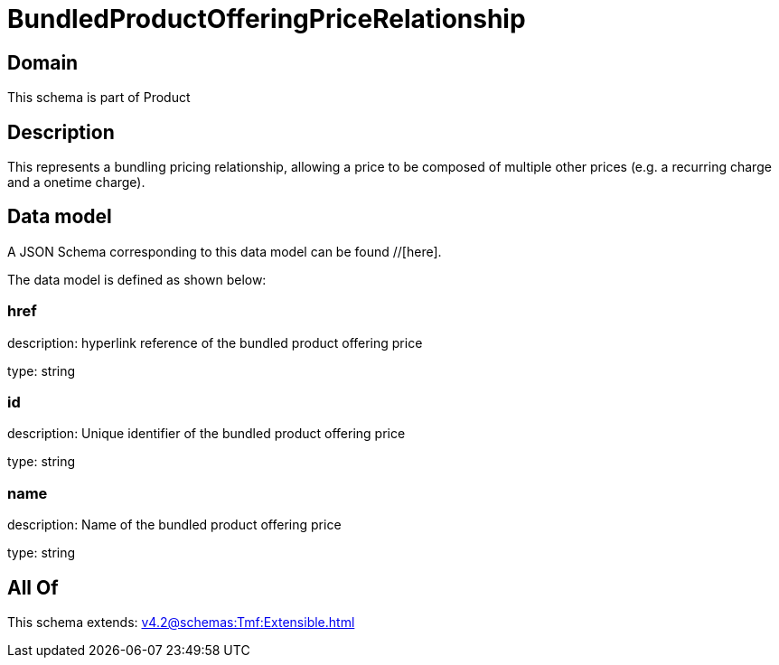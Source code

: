 = BundledProductOfferingPriceRelationship

[#domain]
== Domain

This schema is part of Product

[#description]
== Description
This represents a bundling pricing relationship, allowing a price to be composed of multiple other prices (e.g. a recurring charge and a onetime charge).


[#data_model]
== Data model

A JSON Schema corresponding to this data model can be found //[here].



The data model is defined as shown below:


=== href
description: hyperlink reference of the bundled product offering price

type: string


=== id
description: Unique identifier of the bundled product offering price

type: string


=== name
description: Name of the bundled product offering price

type: string


[#all_of]
== All Of

This schema extends: xref:v4.2@schemas:Tmf:Extensible.adoc[]
